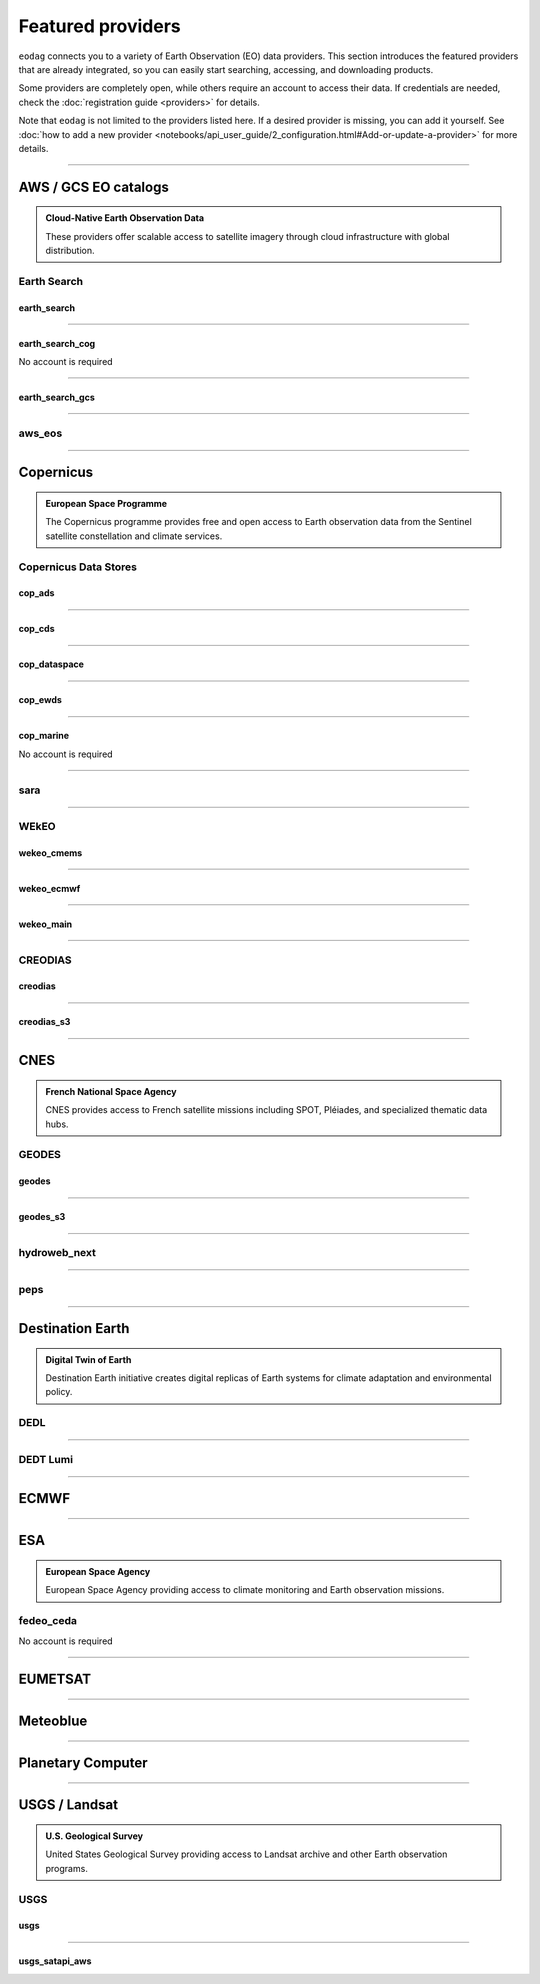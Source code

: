 .. _providers:



Featured providers
##################

``eodag`` connects you to a variety of Earth Observation (EO) data providers.
This section introduces the featured providers that are already integrated, so you can
easily start searching, accessing, and downloading products.

Some providers are completely open, while others require an account to access their data.
If credentials are needed, check the :doc:`registration guide <providers>` for details.

Note that ``eodag`` is not limited to the providers listed here.
If a desired provider is missing, you can add it yourself.
See :doc:`how to add a new provider <notebooks/api_user_guide/2_configuration.html#Add-or-update-a-provider>` for more details.

----

**AWS / GCS EO catalogs**
==========================

.. admonition::  **Cloud-Native Earth Observation Data**
   :class: note

   These providers offer scalable access to satellite imagery through cloud infrastructure with global distribution.

**Earth Search**
----------------

**earth_search**
^^^^^^^^^^^^^^^^^

.. grid:: 2
   :gutter: 2
   :class-container: sd-d-flex sd-align-items-center

   .. grid-item::
      :columns: 10

      Element84 STAC API on AWS

   .. grid-item::
      :columns: 2
      :class: sd-text-right

      .. button-link:: https://www.element84.com/earth-search/
         :color: primary
         :outline:
         :tooltip: Earth Search website

         :fas:`external-link-alt`

.. dropdown:: Registration info
  :color: muted
  :class-container: dropdown-fade-in slim-dropdown

  **Setup Requirements:**

  * Create an account on `AWS <https://aws.amazon.com/>`__
  * Once the account is activated go to the `identity access management console <https://console.aws.amazon.com/iam/home#/home>`__
  * Click on user, then on your user name and then on security credentials.
  * In access keys, click on create access key.
  * Add these credentials to the user configuration file.

  .. warning:: **Billing Alert**

      A credit card number must be provided when creating an AWS account because fees apply
      after a given amount of downloaded data.

----

**earth_search_cog**
^^^^^^^^^^^^^^^^^^^^^

.. grid:: 2
   :gutter: 2
   :class-container: sd-d-flex sd-align-items-center

   .. grid-item::
      :columns: 10

      Element84 STAC API on AWS (COG access)

   .. grid-item::
      :columns: 2
      :class: sd-text-right

      .. button-link:: https://www.element84.com/earth-search/
         :color: primary
         :outline:
         :tooltip: Earth Search website

         :fas:`external-link-alt`

No account is required

----

**earth_search_gcs**
^^^^^^^^^^^^^^^^^^^^^

.. grid:: 2
   :gutter: 2
   :class-container: sd-d-flex sd-align-items-center

   .. grid-item::
      :columns: 10

      Element84 Earth Search on Google Cloud Storage

   .. grid-item::
      :columns: 2
      :class: sd-text-right

      .. button-link:: https://cloud.google.com/storage/docs/public-datasets
         :color: primary
         :outline:
         :tooltip: Earth Search website

         :fas:`external-link-alt`

.. dropdown:: Registration info
  :color: muted
  :class-container: dropdown-fade-in slim-dropdown

  You need HMAC keys for Google Cloud Storage:

  * Sign in using a `google account <https://accounts.google.com/signin/v2/identifier>`__.
  * Get or create `HMAC keys <https://cloud.google.com/storage/docs/authentication/hmackeys>`__ for your user account
    on a project for interoperability API access from this
    `page <https://console.cloud.google.com/storage/settings;tab=interoperability>`__ (create a default project if
    none exists).
  * Add these credentials to the user configuration file.

----


**aws_eos**
-----------

.. grid:: 2
   :gutter: 2
   :class-container: sd-d-flex sd-align-items-center

   .. grid-item::
      :columns: 10

      EOS Data Analytics search for Amazon public datasets

   .. grid-item::
      :columns: 2
      :class: sd-text-right

      .. button-link:: https://eos.com/
         :color: primary
         :outline:
         :tooltip: EOS Data Analytics website

         :fas:`external-link-alt`

.. dropdown:: Registration info
  :color: muted
  :class-container: dropdown-fade-in slim-dropdown

  You need credentials for both EOS Data Analytics (search) and AWS (download):

  * Create an account on `EOS <https://auth.eos.com>`__
  * Get your EOS api key from `here <https://api-connect.eos.com/user-dashboard/statistics>`__
  * Create an account on `AWS <https://aws.amazon.com/>`__
  * Once the account is activated go to the `identity access management console <https://console.aws.amazon.com/iam/home#/home>`__
  * Click on user, then on your user name and then on security credentials.
  * In access keys, click on create access key.
  * Add these credentials to the user configuration file:

    * ``search_auth.credentials.api_key``
    * ``download_auth.credentials.aws_access_key_id`` and ``download_auth.credentials.aws_secret_access_key`` or ``download_auth.credentials.aws_profile``

  .. note:: **Usage Limits**

      EOS free trial account is limited to 1000 requests, see also their `subscription plans <https://doc.eos.com/subscription/>`__.

----

**Copernicus**
==============

.. admonition:: **European Space Programme**
   :class: note

   The Copernicus programme provides free and open access to Earth observation data from the Sentinel satellite constellation and climate services.

**Copernicus Data Stores**
---------------------------

**cop_ads**
^^^^^^^^^^^^

.. grid:: 2
   :gutter: 2
   :class-container: sd-d-flex sd-align-items-center

   .. grid-item::
      :columns: 10

      Copernicus Atmosphere Data Store

   .. grid-item::
      :columns: 2
      :class: sd-text-right

      .. button-link:: https://ads.atmosphere.copernicus.eu
        :color: primary
        :outline:
        :tooltip: Atmosphere Data Store website

        :fas:`external-link-alt`

.. dropdown:: Registration info
  :color: muted
  :class-container: dropdown-fade-in slim-dropdown

  Go to the `ECMWF homepage <https://www.ecmwf.int/>`__ and create an account by clicking on *Log in* and then *Register*.

  Then log in and go to your user profile on `Atmosphere Data Store <https://ads.atmosphere.copernicus.eu/>`__ and
  use your *Personal Access Token* as ``apikey`` in eodag credentials.

  To download data you have to accept the `Licence to use Copernicus Products`. To accept the licence:

  * Go to `Datasets <https://ads.atmosphere.copernicus.eu/datasets>`__ while being logged in.
  * Open the details of a dataset and go to the download tab.
  * Scroll down and accept the licence in the section `Terms of use`.
  * You can check which licences you have accepted in your user profile.

----

**cop_cds**
^^^^^^^^^^^^

.. grid:: 2
   :gutter: 2
   :class-container: sd-d-flex sd-align-items-center

   .. grid-item::
      :columns: 10

      Copernicus Climate Data Store

   .. grid-item::
      :columns: 2
      :class: sd-text-right

      .. button-link:: https://cds.climate.copernicus.eu
        :color: primary
        :outline:
        :tooltip: Climate Data Store website

        :fas:`external-link-alt`

.. dropdown:: Registration info
  :color: muted
  :class-container: dropdown-fade-in slim-dropdown

  Go to the `ECMWF homepage <https://www.ecmwf.int/>`__ and create an account by clicking on *Log in* and then *Register*.
  Then log in and go to your user profile on `Climate Data Store <https://cds.climate.copernicus.eu/>`__ and use your
  *Personal Access Token* as ``apikey`` in eodag credentials.

  To download data, you also have to accept certain terms depending on the dataset. Some datasets have a specific licence
  whereas other licences are valid for a group of datasets.
  For example after accepting the `Licence to use Copernicus Products` you can use all `ERA5` datasets, to use the seasonal data from C3S you
  also have to accept the `Additional licence to use non European contributions`.

  To accept a licence:

  * Search for the dataset you want to download `here <https://cds.climate.copernicus.eu/datasets>`__ while being
    logged in.
  * Open the dataset details and go to the download tab.
  * Scroll down and accept the licence in the section `Terms of use`.
  * You can check which licences you have accepted in your user profile.

----

**cop_dataspace**
^^^^^^^^^^^^^^^^^^

.. grid:: 2
   :gutter: 2
   :class-container: sd-d-flex sd-align-items-center

   .. grid-item::
      :columns: 10

      Copernicus Data Space Ecosystem

   .. grid-item::
      :columns: 2
      :class: sd-text-right

      .. button-link:: https://dataspace.copernicus.eu/
        :color: primary
        :outline:
        :tooltip: Data Space Ecosystem website

        :fas:`external-link-alt`

.. dropdown:: Registration info
  :color: muted
  :class-container: dropdown-fade-in slim-dropdown

  Create an account `here
  <https://identity.dataspace.copernicus.eu/auth/realms/CDSE/protocol/openid-connect/auth?client_id=cdse-public&redirect_uri=https%3A%2F%2Fdataspace.copernicus.eu%2Fbrowser%2F&response_type=code&scope=openid>`__

----

**cop_ewds**
^^^^^^^^^^^^
.. grid:: 2
   :gutter: 2
   :class-container: sd-d-flex sd-align-items-center

   .. grid-item::
      :columns: 10

      CEMS Early Warning Data Store

   .. grid-item::
      :columns: 2
      :class: sd-text-right

      .. button-link:: https://ewds.climate.copernicus.eu
        :color: primary
        :outline:
        :tooltip: CEMS Early Warning Data Store website

        :fas:`external-link-alt`


.. dropdown:: Registration info
  :color: muted
  :class-container: dropdown-fade-in slim-dropdown

  Go to the `ECMWF homepage <https://www.ecmwf.int/>`__ and create an account by clicking on *Log in* and then *Register*.
  Then log in and go to your user profile on `CEMS Early Warning Data Store <https://ewds.climate.copernicus.eu>`__ and use your
  *Personal Access Token* as ``apikey`` in eodag credentials.

  To download data, you also have to accept certain terms depending on the dataset. There are two different licences that have to be accepted
  to use the CEMS EWDS datasets. Accepting the `CEMS-FLOODS datasets licence` is necessary to use the `GLOFAS` and `EFAS` datasets,
  the `Licence to use Copernicus Products` is valid for the Fire danger datasets.

  To accept a licence:

  * Search for the dataset you want to download `here <https://ewds.climate.copernicus.eu/datasets>`__ while being
    logged in.
  * Open the dataset details and go to the download tab.
  * Scroll down and accept the licence in the section `Terms of use`.
  * You can check which licences you have accepted in your user profile.

----

**cop_marine**
^^^^^^^^^^^^^^^^

.. grid:: 2
   :gutter: 2
   :class-container: sd-d-flex sd-align-items-center

   .. grid-item::
      :columns: 10

      Copernicus Marine Service

   .. grid-item::
      :columns: 2
      :class: sd-text-right

      .. button-link:: https://marine.copernicus.eu
        :color: primary
        :outline:
        :tooltip: Copernicus Marine Service website

        :fas:`external-link-alt`

No account is required

----

**sara**
--------

.. grid:: 2
   :gutter: 2
   :class-container: sd-d-flex sd-align-items-center

   .. grid-item::
      :columns: 10

      Sentinel Australasia Regional Access

   .. grid-item::
      :columns: 2
      :class: sd-text-right

      .. button-link:: https://copernicus.nci.org.au
        :color: primary
        :outline:
        :tooltip: SARA website

        :fas:`external-link-alt`

.. dropdown:: Registration info
  :color: muted
  :class-container: dropdown-fade-in slim-dropdown

  Create an account `here <https://copernicus.nci.org.au/sara.client/#/register>`__, then use your email as ``username`` in
  eodag credentials.

----

**WEkEO**
----------

**wekeo_cmems**
^^^^^^^^^^^^^^^

.. grid:: 2
   :gutter: 2
   :class-container: sd-d-flex sd-align-items-center

   .. grid-item::
      :columns: 10

      Copernicus Marine (CMEMS) data from WEkEO

   .. grid-item::
      :columns: 2
      :class: sd-text-right

      .. button-link:: https://www.wekeo.eu/
        :color: primary
        :outline:
        :tooltip: WEkEO website

        :fas:`external-link-alt`


.. dropdown:: Registration info
  :color: muted
  :class-container: dropdown-fade-in slim-dropdown

  The registration procedure is the same as for ``wekeo_main``.
  The licence that has to be accepted to access the Copernicus Marine data is:

  * ``Copernicus_Marine_Service_Product_License``

----

**wekeo_ecmwf**
^^^^^^^^^^^^^^^^

.. grid:: 2
   :gutter: 2
   :class-container: sd-d-flex sd-align-items-center

   .. grid-item::
      :columns: 10

      WEkEO ECMWF data

   .. grid-item::
      :columns: 2
      :class: sd-text-right

      .. button-link:: https://www.wekeo.eu/
        :color: primary
        :outline:
        :tooltip: WEkEO website

        :fas:`external-link-alt`


.. dropdown:: Registration info
  :color: muted
  :class-container: dropdown-fade-in slim-dropdown

  The registration procedure is the same as for ``wekeo_main``.

----

**wekeo_main**
^^^^^^^^^^^^^^

.. grid:: 2
   :gutter: 2
   :class-container: sd-d-flex sd-align-items-center

   .. grid-item::
      :columns: 10

      WEkEO Copernicus Sentinel, DEM, and CLMS data

   .. grid-item::
      :columns: 2
      :class: sd-text-right

      .. button-link:: https://www.wekeo.eu/
        :color: primary
        :outline:
        :tooltip: WEkEO website

        :fas:`external-link-alt`

.. dropdown:: Registration info
  :color: muted
  :class-container: dropdown-fade-in slim-dropdown

  You need an access token to authenticate and to accept terms and conditions with it:

  * Create an account on `WEkEO <https://www.wekeo.eu/register>`__
  * Add your WEkEO credentials (``username``, ``password``) to the user configuration file.
  * Depending on which data you want to retrieve, you will then need to accept terms and conditions (for once).
    To do this, follow the
    `tutorial guidelines <https://eodag.readthedocs.io/en/latest/notebooks/tutos/tuto_wekeo.html#Registration>`__
    or run the following commands in your terminal.

  * First, get a token from your base64-encoded credentials (replace USERNAME and PASSWORD with your credentials):

    .. code-block:: bash

        curl -X POST --data '{"username": "USERNAME", "password": "PASSWORD"}' \
        -H "Content-Type: application/json" \
        "https://gateway.prod.wekeo2.eu/hda-broker/gettoken"

    The WEkEO API will respond with a token:

    .. code-block:: bash

        { "access_token": "xxxxxxxx-yyyy-zzzz-xxxx-yyyyyyyyyyyy",
          "refresh_token": "xxxxxxxx-yyyy-zzzz-xxxx-yyyyyyyyyyyy",
          "scope":"openid",
          "id_token":"token",
          "token_type":"Bearer",
          "expires_in":3600
        }

  * Accept terms and conditions by running this command and replacing <access_token> and <licence_name>:

    .. code-block:: bash

        curl --request PUT \
            --header 'accept: application/json' \
            --header 'Authorization: Bearer <access_token>' \
            https://gateway.prod.wekeo2.eu/hda-broker/api/v1/termsaccepted/<licence_name>

  The licence name depends on which data you want to retrieve.
  To use all datasets available in WEkEO, the following licences have to be accepted:

  * EUMETSAT_Copernicus_Data_Licence
  * Copernicus_Land_Monitoring_Service_Data_Policy
  * Copernicus_Sentinel_License
  * Copernicus_ECMWF_License
  * Copernicus_DEM_Instance_COP-DEM-GLO-30-F_Global_30m
  * Copernicus_DEM_Instance_COP-DEM-GLO-90-F_Global_90m

----

**CREODIAS**
-------------

**creodias**
^^^^^^^^^^^^^

.. grid:: 2
   :gutter: 2
   :class-container: sd-d-flex sd-align-items-center

   .. grid-item::
      :columns: 10

      CloudFerro DIAS

   .. grid-item::
      :columns: 2
      :class: sd-text-right

      .. button-link:: https://creodias.eu/
        :color: primary
        :outline:
        :tooltip: Creodias website

        :fas:`external-link-alt`

.. dropdown:: Registration info
  :color: muted
  :class-container: dropdown-fade-in slim-dropdown

  Create an account `here <https://portal.creodias.eu/register.php>`__, then use your ``username``, ``password`` in eodag
  credentials. You will also need `totp` in credentials, a temporary 6-digits OTP (One Time Password, see
  `Creodias documentation
  <https://creodias.docs.cloudferro.com/en/latest/gettingstarted/Two-Factor-Authentication-for-Creodias-Site.html>`__)
  to be able to authenticate and download. Check
  `Authenticate using an OTP
  <https://eodag.readthedocs.io/en/latest/getting_started_guide/configure.html#authenticate-using-an-otp-one-time-password-two-factor-authentication>`__
  to see how to proceed.

----

**creodias_s3**
^^^^^^^^^^^^^^^^

.. grid:: 2
   :gutter: 2
   :class-container: sd-d-flex sd-align-items-center

   .. grid-item::
      :columns: 10

      CloudFerro DIAS data through S3 protocol

   .. grid-item::
      :columns: 2
      :class: sd-text-right

      .. button-link:: https://creodias.eu/
        :color: primary
        :outline:
        :tooltip: Creodias website

        :fas:`external-link-alt`

.. dropdown:: Registration info
  :color: muted
  :class-container: dropdown-fade-in slim-dropdown

  Create an account on `creodias <https://creodias.eu/>`__, then go to
  `keymanager <https://eodata-keymanager.creodias.eu/>`__ and click `Add credential` to generate the s3 access key and
  secret key. Add those credentials to the user configuration file (variables `aws_access_key_id` and
  `aws_secret_access_key`).

----

**CNES**
========

.. admonition:: **French National Space Agency**
   :class: note

   CNES provides access to French satellite missions including SPOT, Pléiades, and specialized thematic data hubs.

**GEODES**
-----------

**geodes**
^^^^^^^^^^^

.. grid:: 2
   :gutter: 2
   :class-container: sd-d-flex sd-align-items-center

   .. grid-item::
      :columns: 10

      French National Space Agency (CNES) Earth Observation portal

   .. grid-item::
      :columns: 2
      :class: sd-text-right

      .. button-link:: https://geodes-portal.cnes.fr
        :color: primary
        :outline:
        :tooltip: GEODES website

        :fas:`external-link-alt`

.. dropdown:: Registration info
  :color: muted
  :class-container: dropdown-fade-in slim-dropdown

  Go to `https://geodes-portal.cnes.fr <https://geodes-portal.cnes.fr>`_, then login or create an account by
  clicking on ``Log in`` in the top-right corner. Once logged-in, create an API key in the user settings page, and used it
  as ``apikey`` in EODAG provider auth credentials.

----

**geodes_s3**
^^^^^^^^^^^^^^

.. grid:: 2
   :gutter: 2
   :class-container: sd-d-flex sd-align-items-center

   .. grid-item::
      :columns: 10

      French National Space Agency (CNES) Earth Observation portal with internal s3 Datalake

   .. grid-item::
      :columns: 2
      :class: sd-text-right

      .. button-link:: https://geodes-portal.cnes.fr
        :color: primary
        :outline:
        :tooltip: GEODES website

        :fas:`external-link-alt`

.. dropdown:: Registration info
  :color: muted
  :class-container: dropdown-fade-in slim-dropdown

  This provider is only available for CNES users. You need to be connected to the CNES network to access the data.
  Get credentials for internal Datalake and use them as ``aws_access_key_id``, ``aws_secret_access_key`` and
  ``aws_session_token`` EODAG credentials.

----

**hydroweb_next**
-----------------

.. grid:: 2
   :gutter: 2
   :class-container: sd-d-flex sd-align-items-center

   .. grid-item::
      :columns: 10

      hydroweb.next thematic hub for hydrology data access

   .. grid-item::
      :columns: 2
      :class: sd-text-right

      .. button-link:: https://hydroweb.next.theia-land.fr
        :color: primary
        :outline:
        :tooltip: hydroweb.next website

        :fas:`external-link-alt`

.. dropdown:: Registration info
  :color: muted
  :class-container: dropdown-fade-in slim-dropdown

  Go to `https://hydroweb.next.theia-land.fr <https://hydroweb.next.theia-land.fr>`_, then login or create an account by
  clicking on ``Log in`` in the top-right corner. Once logged-in, create an API key in the user settings page, and used it
  as ``apikey`` in EODAG provider auth credentials.

----


**peps**
--------

.. grid:: 2
   :gutter: 2
   :class-container: sd-d-flex sd-align-items-center

   .. grid-item::
      :columns: 10

      French National Space Agency (CNES) catalog for Sentinel products

   .. grid-item::
      :columns: 2
      :class: sd-text-right

      .. button-link:: https://peps.cnes.fr/rocket/#/home
        :color: primary
        :outline:
        :tooltip: PEPS website

        :fas:`external-link-alt`

.. dropdown:: Registration info
  :color: muted
  :class-container: dropdown-fade-in slim-dropdown

  create an account `here <https://peps.cnes.fr/rocket/#/register>`__, then use your email as ``username`` in eodag
  credentials.

----

**Destination Earth**
======================

.. admonition:: **Digital Twin of Earth**
   :class: note

   Destination Earth initiative creates digital replicas of Earth systems for climate adaptation and environmental policy.


**DEDL**
--------

.. grid:: 2
   :gutter: 2
   :class-container: sd-d-flex sd-align-items-center

   .. grid-item::
      :columns: 10

      Destination Earth Data Lake (DEDL)

   .. grid-item::
      :columns: 2
      :class: sd-text-right

      .. button-link:: https://hda.data.destination-earth.eu/ui
        :color: primary
        :outline:
        :tooltip: DEDL website

        :fas:`external-link-alt`


.. dropdown:: Registration info
  :color: muted
  :class-container: dropdown-fade-in slim-dropdown

  You need a `DESP OpenID` account in order to authenticate.

  To create one go `here
  <https://hda.data.destination-earth.eu/ui>`__, then click on `Sign In`, select the identity provider `DESP OpenID` and
  then click `Authenticate`. Finally click on `Register` to create a new account.

----

**DEDT Lumi**
-------------

.. grid:: 2
   :gutter: 2
   :class-container: sd-d-flex sd-align-items-center

   .. grid-item::
      :columns: 10

      Destination Earth Digital Twin output on Lumi

   .. grid-item::
      :columns: 2
      :class: sd-text-right

      .. button-link:: https://polytope.lumi.apps.dte.destination-earth.eu/openapi
        :color: primary
        :outline:
        :tooltip: DEDT Lumi website

        :fas:`external-link-alt`

.. dropdown:: Registration info
  :color: muted
  :class-container: dropdown-fade-in slim-dropdown

  Create an account on `DestinE <https://platform.destine.eu/>`__, then use your ``username``, ``password`` in eodag
  credentials.

----

**ECMWF**
==========

.. grid:: 2
   :gutter: 2
   :class-container: sd-d-flex sd-align-items-center

   .. grid-item::
      :columns: 10

      European Centre for Medium-Range Weather Forecasts

   .. grid-item::
      :columns: 2
      :class: sd-text-right

      .. button-link:: https://www.ecmwf.int/
        :color: primary
        :outline:
        :tooltip: ECMWF website

        :fas:`external-link-alt`

.. dropdown:: Registration info
  :color: muted
  :class-container: dropdown-fade-in slim-dropdown

  Create an account `here <https://www.ecmwf.int/user/login>`__.

  Then use *email* as ``username`` and *key* as ``password`` from `here <https://api.ecmwf.int/v1/key/>`__ in eodag credentials.
  EODAG can be used to request for public datasets as for operational archive. Please note that for public datasets you
  might need to accept a license (e.g. for `TIGGE <https://apps.ecmwf.int/datasets/data/tigge/licence/>`__)

----

**ESA**
=======

.. admonition:: **European Space Agency**
   :class: note

   European Space Agency providing access to climate monitoring and Earth observation missions.


**fedeo_ceda**
---------------

.. grid:: 2
   :gutter: 2
   :class-container: sd-d-flex sd-align-items-center

   .. grid-item::
      :columns: 10

      FedEO CEDA (Centre for Environmental Data Archival) through CEOS Federated Earth Observation missions access. The FedEO service periodically ingests the latest ESA CCI (Climate Change Initiative) Open Data Portal catalogue of all CCI datasets.

   .. grid-item::
      :columns: 2
      :class: sd-text-right

      .. button-link:: https://climate.esa.int/en/
        :color: primary
        :outline:
        :tooltip: FedEO CEDA website

        :fas:`external-link-alt`

No account is required

----

**EUMETSAT**
============

.. grid:: 2
   :gutter: 2
   :class-container: sd-d-flex sd-align-items-center

   .. grid-item::
      :columns: 10

      EUMETSAT Data Store (European Organisation for the Exploitation of Meteorological Satellites)

   .. grid-item::
      :columns: 2
      :class: sd-text-right

      .. button-link:: https://data.eumetsat.int
        :color: primary
        :outline:
        :tooltip: EUMETSAT Data Store website

        :fas:`external-link-alt`

.. dropdown:: Registration info
  :color: muted
  :class-container: dropdown-fade-in slim-dropdown

  Create an account `here <https://eoportal.eumetsat.int/userMgmt/register.faces>`__.

  Then use the consumer key as ``username`` and the consumer secret as ``password`` from `here
  <https://api.eumetsat.int/api-key/>`__ in eodag credentials.

----

**Meteoblue**
=============

.. grid:: 2
   :gutter: 2
   :class-container: sd-d-flex sd-align-items-center

   .. grid-item::
      :columns: 10

      Meteoblue forecast

   .. grid-item::
      :columns: 2
      :class: sd-text-right

      .. button-link:: https://content.meteoblue.com/en/business-solutions/weather-apis/dataset-api
        :color: primary
        :outline:
        :tooltip: Meteoblue website

        :fas:`external-link-alt`

.. dropdown:: Registration info
  :color: muted
  :class-container: dropdown-fade-in slim-dropdown

  EODAG uses `dataset API <https://content.meteoblue.com/en/business-solutions/weather-apis/dataset-api>`_
  which requires the access level
  `Access Gold <https://content.meteoblue.com/en/business-solutions/weather-apis/pricing>`_.

  Contact `support@meteoblue.com <mailto:support@meteoblue.com>`_ to apply for a free API key trial.

----

**Planetary Computer**
=======================

.. grid:: 2
   :gutter: 2
   :class-container: sd-d-flex sd-align-items-center

   .. grid-item::
      :columns: 10

      Microsoft Planetary Computer

   .. grid-item::
      :columns: 2
      :class: sd-text-right

      .. button-link:: https://planetarycomputer.microsoft.com/
        :color: primary
        :outline:
        :tooltip: Planetary Computer website

        :fas:`external-link-alt`

.. dropdown:: Registration info
  :color: muted
  :class-container: dropdown-fade-in slim-dropdown

  Most datasets are anonymously accessible, but a subscription key may be needed to increase `rate limits and access
  private datasets <https://planetarycomputer.microsoft.com/docs/concepts/sas/#rate-limits-and-access-restrictions>`_.

  Create an account `here <https://planetarycomputer.microsoft.com/account/request>`__, then view your keys by signing in
  with your Microsoft account `here <https://planetarycomputer.developer.azure-api.net/>`__.

----

**USGS / Landsat**
===================

.. admonition:: **U.S. Geological Survey**
   :class: note

   United States Geological Survey providing access to Landsat archive and other Earth observation programs.

**USGS**
---------

**usgs**
^^^^^^^^^

.. grid:: 2
   :gutter: 2
   :class-container: sd-d-flex sd-align-items-center

   .. grid-item::
      :columns: 10

      U.S geological survey catalog for Landsat products

   .. grid-item::
      :columns: 2
      :class: sd-text-right

      .. button-link:: https://earthexplorer.usgs.gov/
        :color: primary
        :outline:
        :tooltip: USGS website

        :fas:`external-link-alt`

.. dropdown:: Registration info
  :color: muted
  :class-container: dropdown-fade-in slim-dropdown

  Create an account  `here <https://ers.cr.usgs.gov/register/>`__, and
  `request an access <https://ers.cr.usgs.gov/profile/access>`_ to the
  `Machine-to-Machine (M2M) API <https://m2m.cr.usgs.gov/>`_.
  Then you will need to `generate an application token <https://ers.cr.usgs.gov/password/appgenerate>`_. Use it as
  ``password`` in eodag credentials, associated to your ``username``.

  Product requests can be performed once access to the M2M API has been granted to you.

----

**usgs_satapi_aws**
^^^^^^^^^^^^^^^^^^^^

.. grid:: 2
   :gutter: 2
   :class-container: sd-d-flex sd-align-items-center

   .. grid-item::
      :columns: 10

      USGS Landsatlook SAT API

   .. grid-item::
      :columns: 2
      :class: sd-text-right

      .. button-link:: https://landsatlook.usgs.gov/sat-api/
        :color: primary
        :outline:
        :tooltip: USGS Landsatlook SAT API

        :fas:`external-link-alt`

.. dropdown:: Registration info
  :color: muted
  :class-container: dropdown-fade-in slim-dropdown

  You need AWS credentials for download:

  * Create an account on `AWS <https://aws.amazon.com/>`__
  * Once the account is activated go to the `identity access management console <https://console.aws.amazon.com/iam/home#/home>`__
  * Click on user, then on your user name and then on security credentials.
  * In access keys, click on create access key.
  * Add these credentials to the user configuration file.

  .. warning:: **Billing Alert**

      A credit card number must be provided when creating an AWS account because fees apply
      after a given amount of downloaded data.
